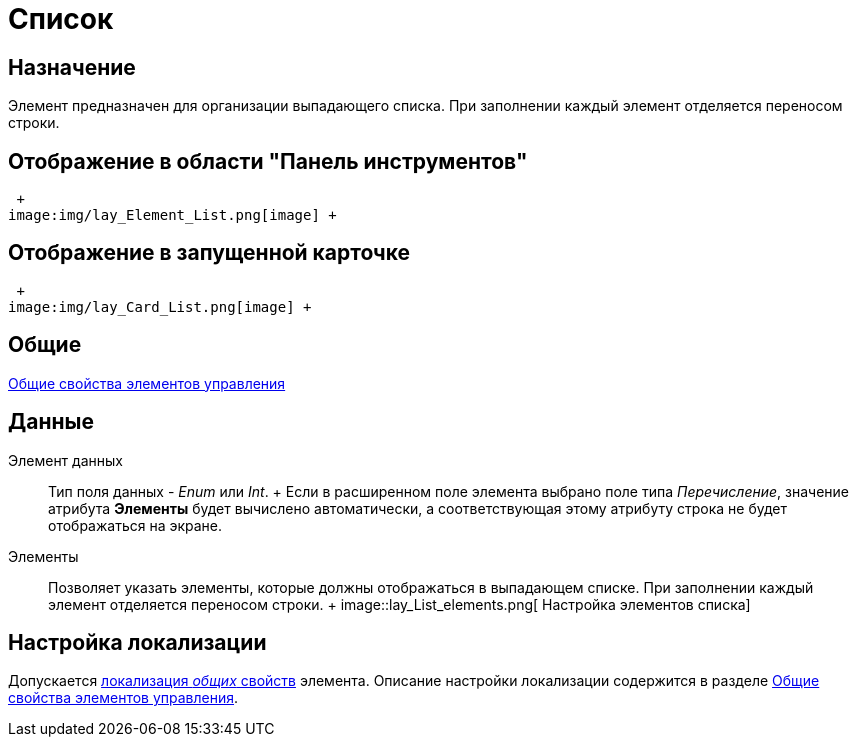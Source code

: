= Список

== Назначение

Элемент предназначен для организации выпадающего списка. При заполнении каждый элемент отделяется переносом строки. 

== Отображение в области "Панель инструментов"

 +
image:img/lay_Element_List.png[image] +

== Отображение в запущенной карточке

 +
image:img/lay_Card_List.png[image] +

== Общие

xref:lay_Elements_general.adoc[Общие свойства элементов управления]

== Данные

Элемент данных::
  Тип поля данных - _Enum_ или _Int_.
  +
  Если в расширенном поле элемента выбрано поле типа _Перечисление_, значение атрибута *Элементы* будет вычислено автоматически, а соответствующая этому атрибуту строка не будет отображаться на экране.
Элементы::
  Позволяет указать элементы, которые должны отображаться в выпадающем списке. При заполнении каждый элемент отделяется переносом строки.
  +
  image::lay_List_elements.png[ Настройка элементов списка]

== Настройка локализации

Допускается xref:lay_Locale_common_element_properties.adoc[локализация _общих_ свойств] элемента. Описание настройки локализации содержится в разделе xref:lay_Elements_general.adoc[Общие свойства элементов управления].
